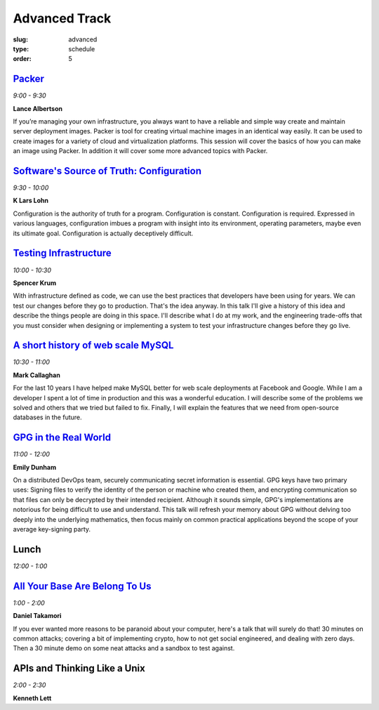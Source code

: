 Advanced Track
##############
:slug: advanced
:type: schedule
:order: 5

`Packer`_
---------
*9:00 - 9:30*

**Lance Albertson**

If you’re managing your own infrastructure, you always want to have 
a reliable and simple way create and maintain server deployment 
images. Packer is tool for creating virtual machine images in an 
identical way easily. It can be used to create images for a variety 
of cloud and virtualization platforms. This session will cover the 
basics of how you can make an image using Packer. In addition it 
will cover some more advanced topics with Packer.

.. _Packer: http://lancealbertson.com/slides/packer-linuxcon2015/

`Software's Source of Truth: Configuration`_
--------------------------------------------
*9:30 - 10:00*

**K Lars Lohn**

Configuration is the authority of truth for a program. 
Configuration is constant.  Configuration is required.  
Expressed in various languages, configuration imbues a program 
with insight into its environment, operating parameters, maybe 
even its ultimate goal.  Configuration is actually deceptively 
difficult.

.. _Software's Source of Truth\: Configuration: http://uncommonrose.com/presentations/osu-devops-2015/

`Testing Infrastructure`_
-------------------------
*10:00 - 10:30*

**Spencer Krum**

With infrastructure defined as code, we can use the best practices 
that developers have been using for years. We can test our 
changes before they go to production. That's the idea anyway. 
In this talk I'll give a history of this idea and describe the 
things people are doing in this space. I'll describe what I do 
at my work, and the engineering trade-offs that you must consider 
when designing or implementing a system to test your infrastructure 
changes before they go live.

.. _Testing Infrastructure: https://github.com/nibalizer/testing-infrastructure-presentation

`A short history of web scale MySQL`_
-------------------------------------
*10:30 - 11:00*

**Mark Callaghan**

For the last 10 years I have helped make MySQL better for web 
scale deployments at Facebook and Google. While I am a developer 
I spent a lot of time in production and this was a wonderful 
education. I will describe some of the problems we solved and 
others that we tried but failed to fix. Finally, I will explain 
the features that we need from open-source databases in the future.

.. _A short history of web scale MySQL: /daycamp/theme/pdf/web-scale-mysql.pdf

`GPG in the Real World`_
------------------------
*11:00 - 12:00*

**Emily Dunham**

On a distributed DevOps team, securely communicating secret 
information is essential. GPG keys have two primary uses: 
Signing files to verify the identity of the person or machine 
who created them, and encrypting communication so that files 
can only be decrypted by their intended recipient. Although it 
sounds simple, GPG's implementations are notorious for being 
difficult to use and understand. This talk will refresh your 
memory about GPG without delving too deeply into the underlying 
mathematics, then focus mainly on common practical applications 
beyond the scope of your average key-signing party.

.. _GPG in the Real World: http://talks.edunham.net/DevOpsDaycamp2015/

Lunch
-----
*12:00 - 1:00*

`All Your Base Are Belong To Us`_
---------------------------------
*1:00 - 2:00*

**Daniel Takamori**

If you ever wanted more reasons to be paranoid about your 
computer, here's a talk that will surely do that!  30 minutes 
on common attacks; covering a bit of implementing crypto, 
how to not get social engineered, and dealing with zero days.  
Then a 30 minute demo on some neat attacks and a sandbox to test against.

.. _All Your Base Are Belong To Us: https://goo.gl/8BYZtu

APIs and Thinking Like a Unix
-----------------------------
*2:00 - 2:30*

**Kenneth Lett**
